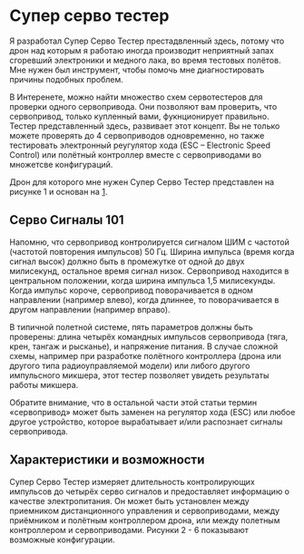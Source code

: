 # -*- mode: org; -*-
#+latex_compiler: xelatex
#+latex_header: \usepackage[AUTO]{polyglossia}
#+latex_header: \setmainfont{Noto Sans}
#+latex_header: \setmonofont{Iosevka}
#+latex_header: \setdefaultlanguage{russian}
#+latex_header: \usepackage{geometry}
#+latex_header: \geometry{left=15mm, top=15mm, right=20mm, bottom=20mm}
* Супер серво тестер

Я разработал Супер Серво Тестер престадвленный здесь, потому что дрон
над которым я работаю иногда производит неприятный запах сгоревший электроники
и медного лака, во время тестовых полётов. Мне нужен был инструмент,
чтобы помочь мне диагностировать причины подобных проблем.

В Интеренете, можно найти множество схем сервотестеров для проверки
одного сервопривода. Они позволяют вам проверить, что сервопривод,
только купленный вами, фукнционирует правильно. Тестер представленный
здесь, развивает этот концепт. Вы не только можете проверять до 4
сервоприводов одновременно, но также тестировать электронный
реугулятор хода (ESC -- Electronic Speed Control) или полётный
контроллер вместе с сервоприводами во множетсве конфигураций.

Дрон для которого мне нужен Супер Серво Тестер представлен на рисунке
1 и основан на [[http://www.brokking.net/ymfc-al_main.html][1]].

** Серво Сигналы 101
Напомню, что сервопривод контролируется сигналом ШИМ с частотой
(частотой повторения импульсов) 50 Гц.  Ширина импульса (время когда
сигнал высок) должно быть в промежутке от одной до двух милисекунд,
остальное время сигнал низок. Сервопривод находится в центральном
положении, когда ширина импульса 1,5 милисекунды. Когда импульс
короче, сервопривод поворачивается в одном направлении (например
влево), когда длиннее, то поворачивается в другом направлении
(например вправо).

В типичной полетной системе, пять параметров должны быть проверены:
длина четырёх командных импульсов сервопривода (тяга, крен, тангаж и
рысканье), и напряжение питания.  В случае сложной схемы, например при
разработке полётного контроллера (дрона или другого типа
радиоуправляемой модели) или либого другого импульсного микшера, этот
тестер позволяет увидеть результаты работы микшера.

Обратите внимание, что в остальной части этой статьи термин
«сервопривод» может быть заменен на регулятор хода (ESC) или любое
другое устройство, которое вырабатывает и/или распознает сигналы
сервопривода.

** Характеристики и возможности

Супер Серво Тестер измеряет длительность контролирующих импульсов до
четырёх серво сигналов и предоставляет информацию о качестве
электропитания. Он может быть установлен между приемником
дистанционного управления и сервоприводами, между приёмником и
полётным контроллером дрона, или между полетным контроллером и
сервоприводами. Рисунки 2 - 6 показывают возможные конфигурации.
